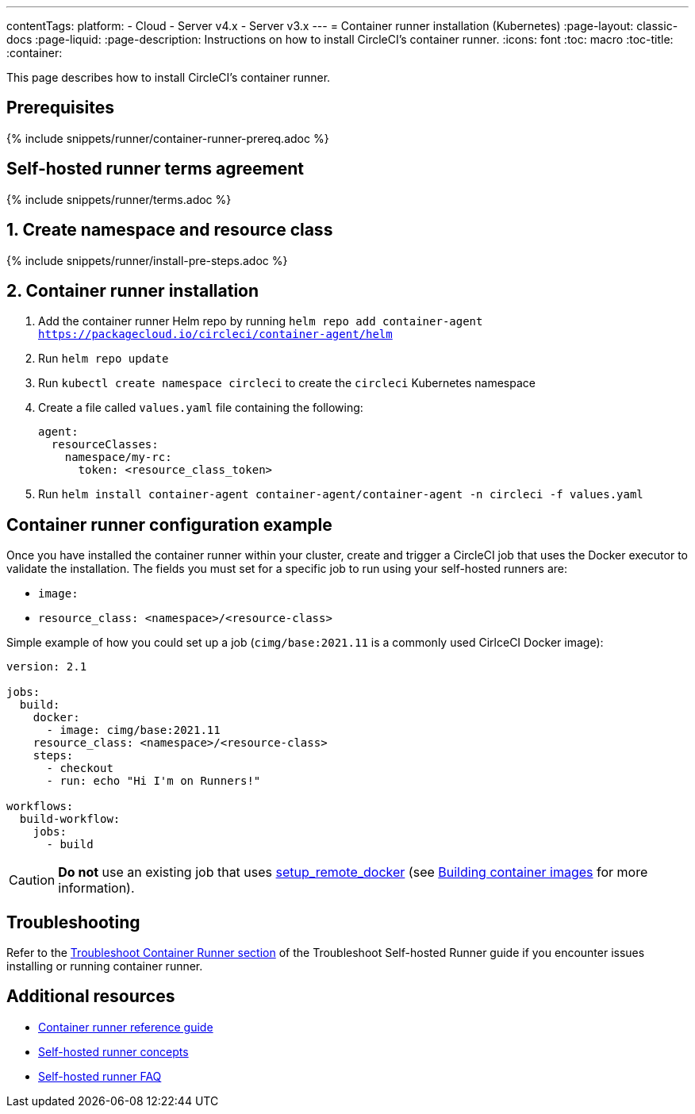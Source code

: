 ---
contentTags: 
  platform:
  - Cloud
  - Server v4.x
  - Server v3.x
---
= Container runner installation (Kubernetes)
:page-layout: classic-docs
:page-liquid:
:page-description: Instructions on how to install CircleCI's container runner.
:icons: font
:toc: macro
:toc-title:
:container:

This page describes how to install CircleCI's container runner.

// {% include snippets/runner-platform-prerequisites.adoc %}

[#prerequisites]
== Prerequisites

{% include snippets/runner/container-runner-prereq.adoc %}

[#self-hosted-runner-terms-agreement]
== Self-hosted runner terms agreement

{% include snippets/runner/terms.adoc %}

[#create-namespace-and-resource-class]
== 1. Create namespace and resource class 

{% include snippets/runner/install-pre-steps.adoc %}

[#installation-instructions]
== 2. Container runner installation

. Add the container runner Helm repo by running `helm repo add container-agent https://packagecloud.io/circleci/container-agent/helm`

. Run `helm repo update`

. Run `kubectl create namespace circleci` to create the `circleci` Kubernetes namespace

. Create a file called `values.yaml` file containing the following:
+
```yaml
agent:
  resourceClasses:
    namespace/my-rc:
      token: <resource_class_token>
```

. Run `helm install container-agent container-agent/container-agent -n circleci -f values.yaml`

[#container-runner-configuration-example]
== Container runner configuration example

Once you have installed the container runner within your cluster, create and trigger a CircleCI job that uses the Docker executor to validate the installation. The fields you must set for a specific job to run using your self-hosted runners are:

* `image:`
* `resource_class: <namespace>/<resource-class>`

Simple example of how you could set up a job (`cimg/base:2021.11` is a commonly used CirlceCI Docker image):

```yaml
version: 2.1

jobs:
  build:
    docker:
      - image: cimg/base:2021.11
    resource_class: <namespace>/<resource-class>
    steps:
      - checkout
      - run: echo "Hi I'm on Runners!"

workflows:
  build-workflow:
    jobs:
      - build
```

CAUTION: **Do not** use an existing job that uses <<building-docker-images#,setup_remote_docker>> (see <<container-runner#building-container-images,Building container images>> for more information).

[#troubleshooting]
== Troubleshooting

Refer to the <<troubleshoot-self-hosted-runner#troubleshoot-container-runner,Troubleshoot Container Runner section>> of the Troubleshoot Self-hosted Runner guide if you encounter issues installing or running container runner.

[#additional-resources]
== Additional resources

- xref:container-runner.adoc[Container runner reference guide]
- xref:runner-concepts.adoc[Self-hosted runner concepts]
- xref:runner-faqs.adoc[Self-hosted runner FAQ]
